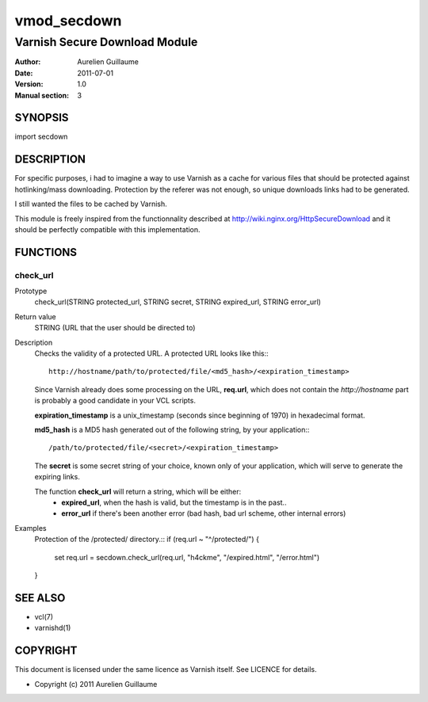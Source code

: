 ============
vmod_secdown
============

------------------------------
Varnish Secure Download Module
------------------------------

:Author: Aurelien Guillaume
:Date:   2011-07-01
:Version: 1.0
:Manual section: 3


SYNOPSIS
========

import secdown

DESCRIPTION
===========

For specific purposes, i had to imagine a way to use Varnish as a cache for
various files that should be protected against hotlinking/mass downloading.
Protection by the referer was not enough, so unique downloads links had to be generated.

I still wanted the files to be cached by Varnish.

This module is freely inspired from the functionnality described at
http://wiki.nginx.org/HttpSecureDownload and it should be perfectly
compatible with this implementation.

FUNCTIONS
=========

check_url
---------

Prototype
	check_url(STRING protected_url, STRING secret, STRING expired_url, STRING error_url)

Return value
	STRING (URL that the user should be directed to)

Description
	Checks the validity of a protected URL. A protected URL looks like this:::

		http://hostname/path/to/protected/file/<md5_hash>/<expiration_timestamp>

	Since Varnish already does some processing on the URL, **req.url**, which does not contain
	the `http://hostname` part is probably a good candidate in your VCL scripts.

	**expiration_timestamp** is a unix_timestamp (seconds since beginning of 1970) in hexadecimal format.
	
	**md5_hash** is a MD5 hash generated out of the following string, by your application:::
	
		/path/to/protected/file/<secret>/<expiration_timestamp>

	The **secret** is some secret string of your choice, known only of your application,
	which will serve to generate the expiring links.

	The function **check_url** will return a string, which will be either:
		* **expired_url**, when the hash is valid, but the timestamp is in the past..
		* **error_url** if there's been another error (bad hash, bad url scheme, other internal errors)

Examples
	Protection of the /protected/ directory.::
	if (req.url ~ "^/protected/") {
		set req.url = secdown.check_url(req.url, "h4ckme", "/expired.html", "/error.html") 
	}
	
SEE ALSO
========

* vcl(7)
* varnishd(1)

COPYRIGHT
=========

This document is licensed under the same licence as Varnish
itself. See LICENCE for details.

* Copyright (c) 2011 Aurelien Guillaume
